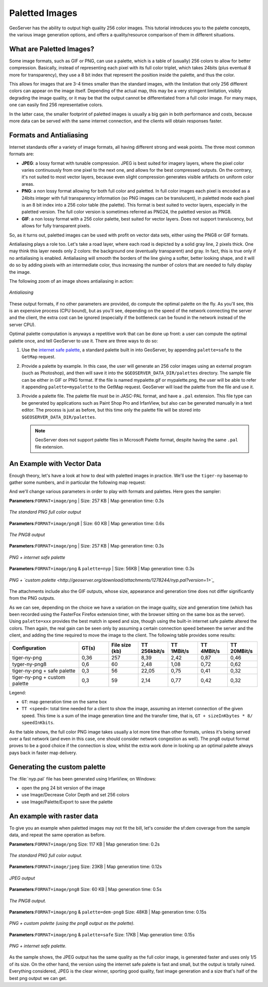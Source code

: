 .. _tutorials_palettedimages:

Paletted Images
===============

GeoServer has the ability to output high quality 256 color images. This tutorial introduces you to the palette concepts, the various image generation options, and offers a quality/resource comparison of them in different situations.

What are Paletted Images?
-------------------------
Some image formats, such as GIF or PNG, can use a palette, which is a table of (usually) 256 colors to allow for better compression. Basically, instead of representing each pixel with its full color triplet, which takes 24bits (plus eventual 8 more for transparency), they use a 8 bit index that represent the position inside the palette, and thus the color.

This allows for images that are 3-4 times smaller than the standard images, with the limitation that only 256 different colors can appear on the image itself. Depending of the actual map, this may be a very stringent limitation, visibly degrading the image quality, or it may be that the output cannot be differentiated from a full color image. For many maps, one can easily find 256 representative colors.

In the latter case, the smaller footprint of paletted images is usually a big gain in both performance and costs, because more data can be served with the same internet connection, and the clients will obtain responses faster.

Formats and Antialiasing
------------------------
Internet standards offer a variety of image formats, all having different strong and weak points. The three most common formats are:

* **JPEG**: a lossy format with tunable compression. JPEG is best suited for imagery layers, where the pixel color varies continuously from one pixel to the next one, and allows for the best compressed outputs. On the contrary, it's not suited to most vector layers, because even slight compression generates visible artifacts on uniform color areas.

* **PNG**: a non lossy format allowing for both full color and paletted. In full color images each pixel is encoded as a 24bits integer with full transparency information (so PNG images can be translucent), in paletted mode each pixel is an 8 bit index into a 256 color table (the palette). This format is best suited to vector layers, especially in the paletted version. The full color version is sometimes referred as PNG24, the paletted version as PNG8.

* **GIF**: a non lossy format with a 256 color palette, best suited for vector layers. Does not support translucency, but allows for fully transparent pixels.

So, as it turns out, paletted images can be used with profit on vector data sets, either using the PNG8 or GIF formats.

Antialiasing plays a role too. Let's take a road layer, where each road is depicted by a solid gray line, 2 pixels thick. One may think this layer needs only 2 colors: the background one (eventually transparent) and gray. In fact, this is true only if no antialiasing is enabled. Antialiasing will smooth the borders of the line giving a softer, better looking shape, and it will do so by adding pixels with an intermediate color, thus increasing the number of colors that are needed to fully display the image.

The following zoom of an image shows antialiasing in action:

.. figure:: antialiasing.png
   :align: center

   *Antialiasing*

These output formats, if no other parameters are provided, do compute the optimal palette on the fly. As you'll see, this is an expensive process (CPU bound), but as you'll see, depending on the speed of the network connecting the server and the client, the extra cost can be ignored (especially if the bottleneck can be found in the network instead of the server CPU).

Optimal palette computation is anyways a repetitive work that can be done up front: a user can compute the optimal palette once, and tell GeoServer to use it. There are three ways to do so:

#. Use the `internet safe palette <http://www.intuitive.com/coolweb/colors.html>`_, a standard palette built in into GeoServer, by appending ``palette=safe`` to the ``GetMap`` request.
#. Provide a palette by example. In this case, the user will generate an 256 color images using an external program (such as Photoshop), and then will save it into the ``$GEOSERVER_DATA_DIR/palettes`` directory. The sample file can be either in GIF or PNG format. If the file is named mypalette.gif or mypalette.png, the user will be able to refer it appending ``palette=mypalette`` to the GetMap request. GeoServer will load the palette from the file and use it.
#. Provide a palette file.  The palette file must be in JASC-PAL format, and have a ``.pal`` extension. This file type can be generated by applications such as Paint Shop Pro and IrfanView, but also can be generated manually in a text editor. The process is just as before, but this time only the palette file will be stored into ``$GEOSERVER_DATA_DIR/palettes``.

   .. note:: GeoServer does not support palette files in Microsoft Palette format, despite having the same ``.pal`` file extension.

An Example with Vector Data
---------------------------
Enough theory, let's have a look at how to deal with paletted images in practice. We'll use the ``tiger-ny`` basemap to gather some numbers, and in particular the following map request:

.. code-block: html

	http://localhost:8080/geoserver/wms?SERVICE=WMS&VERSION=1.1.1&REQUEST=GetMap&LAYERS=tiger-ny&BBOX=-74.022019,40.701196,-73.992366,40.720964&HEIGHT=400&WIDTH=600&FORMAT=image/png
	
And we'll change various parameters in order to play with formats and palettes. Here goes the sampler:


**Parameters**:``FORMAT=image/png`` | Size: 257 KB | Map generation time: 0.3s

.. figure:: tiger-ny-png24.png
   :align: center

   *The standard PNG full color output*

**Parameters**:``FORMAT=image/png8`` | Size: 60 KB | Map generation time: 0.6s

.. figure:: tiger-ny-png8.png
   :align: center

   *The PNG8 output*

**Parameters**:``FORMAT=image/png`` | Size: 257 KB | Map generation time: 0.3s

.. figure:: tiger-ny-png-safe-palette.png
   :align: center

   *PNG + internet safe palette*

**Parameters**:``FORMAT=image/png`` & ``palette=nyp`` | Size: 56KB | Map generation time: 0.3s

.. figure:: tiger-ny-png-custom-palette.png
   :align: center

   *PNG + `custom palette <http://geoserver.org/download/attachments/1278244/nyp.pal?version=1>`_*

The attachments include also the GIF outputs, whose size, appearance and generation time does not differ significantly from the PNG outputs.

As we can see, depending on the choice we have a variation on the image quality, size and generation time (which has been recorded using the FasterFox Firefox extension timer, with the browser sitting on the same box as the server). Using ``palette=xxx`` provides the best match in speed and size, though using the built-in internet safe palette altered the colors. Then again, the real gain can be seen only by assuming a certain connection speed between the server and the client, and adding the time required to move the image to the client. The following table provides some results:

.. list-table::
   :widths: 28 12 12 12 12 12 12  

   * - **Configuration**
     - **GT(s)**
     - **File size (kb)**
     - **TT 256kbit/s**
     - **TT 1MBit/s**
     - **TT 4MBit/s**
     - **TT 20MBit/s**
   * - tiger-ny-png
     - 0,36
     - 257
     - 8,39
     - 2,42
     - 0,87
     - 0,46
   * - tyger-ny-png8
     - 0,6
     - 60
     - 2,48
     - 1,08
     - 0,72
     - 0,62
   * - tiger-ny-png + safe palette
     - 0,3
     - 56
     - 22,05
     - 0,75
     - 0,41
     - 0,32
   * - tiger-ny-png + custom palette
     - 0,3
     - 59
     - 2,14
     - 0,77
     - 0,42
     - 0,32

Legend:

* ``GT``: map generation time on the same box
* ``TT <speed>``: total time needed for a client to show the image, assuming an internet connection of the given speed. This time is a sum of the image generation time and the transfer time, that is, ``GT + sizeInKbytes * 8/ speedInKbits``.

As the table shows, the full color PNG image takes usually a lot more time than other formats, unless it's being served over a fast network (and even in this case, one should consider network congestion as well). The png8 output format proves to be a good choice if the connection is slow, whilst the extra work done in looking up an optimal palette always pays back in faster map delivery.

Generating the custom palette
-----------------------------

The :file:`nyp.pal` file has been generated using IrfanView, on Windows:

* open the png 24 bit version of the image
* use Image/Decrease Color Depth and set 256 colors
* use Image/Palette/Export to save the palette

An example with raster data
---------------------------
To give you an example when paletted images may not fit the bill, let's consider the sf:dem coverage from the sample data, and repeat the same operation as before.

**Parameters**:``FORMAT=image/png`` Size: 117 KB | Map generation time: 0.2s

.. figure:: dem-png24.png
   :align: center

   *The standard PNG full color output.*

**Parameters**:``FORMAT=image/jpeg`` Size: 23KB | Map generation time: 0.12s

.. figure:: dem-jpeg.jpg
   :align: center

   *JPEG output*
   
**Parameters**:``FORMAT=image/png8`` Size: 60 KB | Map generation time: 0.5s

.. figure:: dem-png8.png
   :align: center

   *The PNG8 output.*

**Parameters**:``FORMAT=image/png`` & ``palette=dem-png8`` Size: 48KB | Map generation time: 0.15s

.. figure:: dem-png-custom-palette.png
   :align: center

   *PNG + custom palette (using the png8 output as the palette).*

**Parameters**:``FORMAT=image/png`` & ``palette=safe`` Size: 17KB | Map generation time: 0.15s

.. figure:: dem-png-safe-palette.png
   :align: center

   *PNG + internet safe palette.*

As the sample shows, the JPEG output has the same quality as the full color image, is generated faster and uses only 1/5 of its size.  On the other hand, the version using the internet safe palette is fast and small, but the output is totally ruined. Everything considered, JPEG is the clear winner, sporting good quality, fast image generation and a size that's half of the best png output we can get.

























